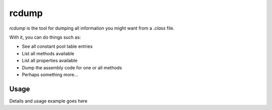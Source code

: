 .. _rcdumpDoc:

rcdump
======

`rcdump` is the tool for dumping all information you might want from a
`.class` file.

With it, you can do things such as:

* See all constant pool table entries
* List all methods available
* List all properties available
* Dump the assembly code for one or all methods
* Perhaps something more...

Usage
-----

Details and usage example goes here
